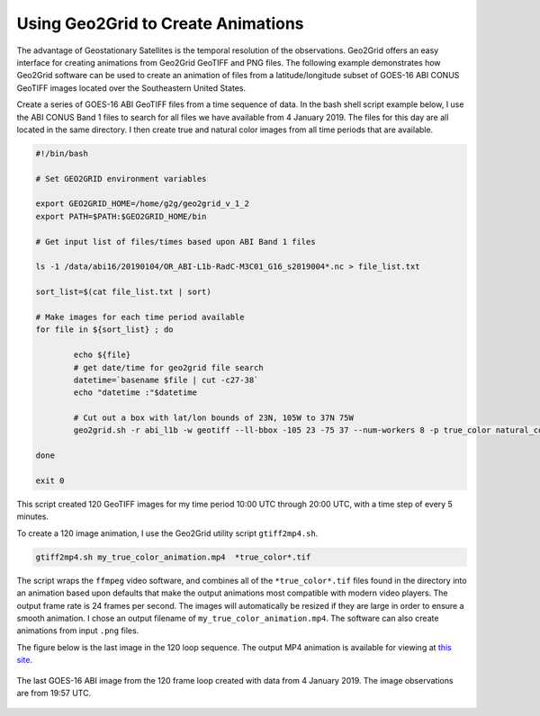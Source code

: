Using Geo2Grid to Create Animations
-----------------------------------

The advantage of Geostationary Satellites is the temporal resolution of the
observations.  Geo2Grid offers an easy interface for creating animations from
Geo2Grid GeoTIFF and PNG files. The following example demonstrates how
Geo2Grid software can be used to create an animation of
files from a latitude/longitude subset of GOES-16 ABI CONUS GeoTIFF images
located over the Southeastern United States.

Create a series of GOES-16 ABI GeoTIFF files from a time sequence of data. In
the bash shell script example below, I use the ABI CONUS Band 1 files to
search for all files we have available from 4 January 2019. The files for
this day are all located in the same directory.  I then create true and
natural color images from all time periods that are available.

.. code-block:: bash

	#!/bin/bash

	# Set GEO2GRID environment variables

	export GEO2GRID_HOME=/home/g2g/geo2grid_v_1_2
	export PATH=$PATH:$GEO2GRID_HOME/bin

	# Get input list of files/times based upon ABI Band 1 files

	ls -1 /data/abi16/20190104/OR_ABI-L1b-RadC-M3C01_G16_s2019004*.nc > file_list.txt

	sort_list=$(cat file_list.txt | sort)

        # Make images for each time period available
	for file in ${sort_list} ; do

       		echo ${file}
                # get date/time for geo2grid file search
         	datetime=`basename $file | cut -c27-38`
        	echo "datetime :"$datetime

                # Cut out a box with lat/lon bounds of 23N, 105W to 37N 75W
                geo2grid.sh -r abi_l1b -w geotiff --ll-bbox -105 23 -75 37 --num-workers 8 -p true_color natural_color -f /data/abi16/20190104/*${datetime}*.nc

	done

	exit 0

This script created 120 GeoTIFF images for my time period 10:00 UTC through 20:00 UTC,
with a time step of every 5 minutes.

To create a 120 image animation, I use the Geo2Grid utility script
``gtiff2mp4.sh``.

.. code-block:: bash

    gtiff2mp4.sh my_true_color_animation.mp4  *true_color*.tif

The script wraps the ``ffmpeg`` video software, and combines all of the
``*true_color*.tif`` files found in the directory into an animation
based upon defaults that make the output animations most compatible
with modern video players. The output frame rate is 24 frames per
second. The images will automatically be resized if they are
large in order to ensure a smooth animation. I chose an output
filename of ``my_true_color_animation.mp4``. The software can also
create animations from input ``.png`` files.

The figure below is the last image in the 120 loop sequence.  The
output MP4 animation is available for viewing at `this site <https://bin.ssec.wisc.edu/pub/CSPP/g2g_examples/abi/my_true_color_animation.mp4>`_.

.. figure:: ../_static/example_images/GOES-16_ABI_RadC_true_color_20190104_195718_GOES-East.png
    :width: 100%
    :align: center

    The last GOES-16 ABI image from the 120 frame loop created with data from 4 January 2019.  The image observations are from 19:57 UTC.
